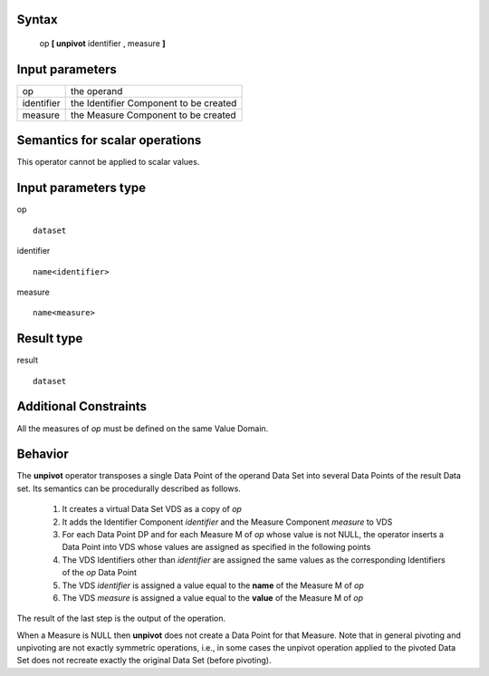 ------
Syntax
------

    op **[ unpivot** identifier , measure **]**

----------------
Input parameters
----------------
.. list-table::

   * - op
     - the operand
   * - identifier
     - the Identifier Component to be created
   * - measure
     - the Measure Component to be created

------------------------------------
Semantics  for scalar operations
------------------------------------
This operator cannot be applied to scalar values.

-----------------------------
Input parameters type
-----------------------------
op ::

    dataset

identifier ::

    name<identifier>

measure ::

    name<measure>

-----------------------------
Result type
-----------------------------
result ::

    dataset

-----------------------------
Additional Constraints
-----------------------------
All the measures of *op* must be defined on the same Value Domain.

--------
Behavior
--------

The **unpivot** operator transposes a single Data Point of the operand Data Set into several Data Points of the
result Data set. Its semantics can be procedurally described as follows.

    1. It creates a virtual Data Set VDS as a copy of *op*

    2. It adds the Identifier Component *identifier* and the Measure Component *measure* to VDS

    3. For each Data Point DP and for each Measure M of *op* whose value is not NULL, the operator inserts a Data Point into VDS whose values are assigned as specified in the following points

    4. The VDS Identifiers other than *identifier* are assigned the same values as the corresponding Identifiers of the *op* Data Point

    5. The VDS *identifier* is assigned a value equal to the **name** of the Measure M of *op*

    6. The VDS *measure* is assigned a value equal to the **value** of the Measure M of *op*

The result of the last step is the output of the operation.

When a Measure is NULL then **unpivot** does not create a Data Point for that Measure.
Note that in general pivoting and unpivoting are not exactly symmetric operations, i.e., in some cases the unpivot
operation applied to the pivoted Data Set does not recreate exactly the original Data Set (before pivoting).
